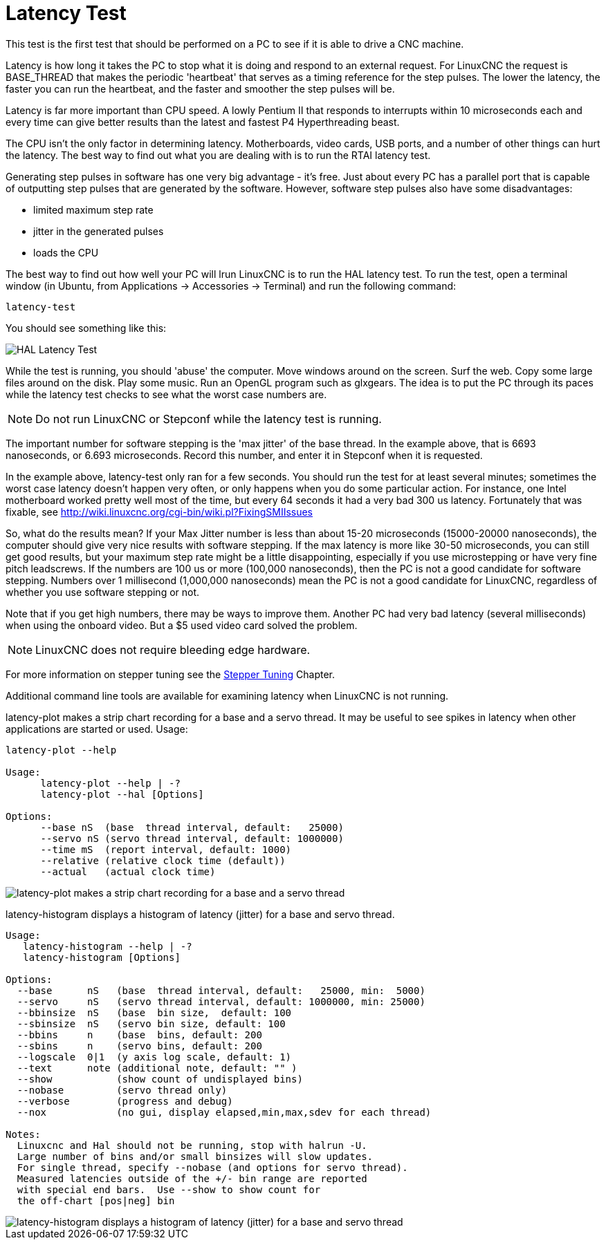 :lang: en

[[cha:latency-test]](((Latency Test)))

= Latency Test

This test is the first test that should be performed on a PC
to see if it is able to drive a CNC machine.

Latency is how long it takes the PC to stop what it is doing and
respond to an external request. For LinuxCNC the request is
BASE_THREAD that makes the periodic 'heartbeat' that serves as a
timing reference for the step pulses. The lower the latency, the
faster you can run the heartbeat, and the faster and smoother the
step pulses will be.

Latency is far more important than CPU speed.
A lowly Pentium II that responds to interrupts within 10 microseconds
each and every time can give better results
than the latest and fastest P4 Hyperthreading beast.

The CPU isn't the only factor in determining latency.
Motherboards, video cards, USB ports, and
a number of other things can hurt the latency.
The best way to find out what you are dealing with is
to run the RTAI latency test.

Generating step pulses in software
has one very big advantage - it's free.
Just about every PC has a parallel port that is
capable of outputting step pulses that are generated by the software.
However, software step pulses
also have some disadvantages:

- limited maximum step rate
- jitter in the generated pulses
- loads the CPU

The best way to find out how well your PC will lrun LinuxCNC
is to run the HAL latency test.
To run the test, open a terminal window
(in Ubuntu, from Applications → Accessories → Terminal)
and run the following command:

----
latency-test
----

You should see something like this:

image::../config/images/latency-test_en.png["HAL Latency Test",align="center"]

While the test is running, you should 'abuse' the computer.
Move windows around on the screen. Surf the web. Copy some large files
around on the disk. Play some music.
Run an OpenGL program such as glxgears.
The idea is to put the PC through its paces while
the latency test checks to see what the worst case numbers are.

[NOTE]
Do not run LinuxCNC or Stepconf while the latency test is running.

The important number for software stepping is the 'max jitter' of the base thread.
In the example above, that is 6693 nanoseconds, or 6.693 microseconds.
Record this number, and enter it in Stepconf when it is requested.

In the example above, latency-test only ran for a few seconds.
You should run the test for at least several minutes; sometimes
the worst case latency doesn't happen very often, or only happens
when you do some particular action. For instance, one Intel
motherboard worked pretty well most of the time, but every 64
seconds it had a very bad 300 us latency. Fortunately that was
fixable, see http://wiki.linuxcnc.org/cgi-bin/wiki.pl?FixingSMIIssues

So, what do the results mean? If your Max Jitter number is less
than about 15-20 microseconds (15000-20000 nanoseconds), the
computer should give very nice results with software stepping. If
the max latency is more like 30-50 microseconds, you can still
get good results, but your maximum step rate might be a little
disappointing, especially if you use microstepping or have very
fine pitch leadscrews. If the numbers are 100 us or more (100,000
nanoseconds), then the PC is not a good candidate for software
stepping. Numbers over 1 millisecond (1,000,000 nanoseconds) mean
the PC is not a good candidate for LinuxCNC, regardless of whether you
use software stepping or not.

Note that if you get high numbers, there may be ways to improve
them. Another PC had very bad latency (several milliseconds) when
using the onboard video. But a $5 used video card solved the
problem.

[NOTE]
LinuxCNC does not require bleeding edge hardware.

For more information on stepper tuning see the
<<cha:Stepper-Tuning,Stepper Tuning>> Chapter.

Additional command line tools are available for examining latency
when LinuxCNC is not running.

latency-plot makes a strip chart recording for a base and a servo thread.
It may be useful to see spikes in latency when other
applications are started or used. Usage:

----
latency-plot --help

Usage:
      latency-plot --help | -?
      latency-plot --hal [Options]

Options:
      --base nS  (base  thread interval, default:   25000)
      --servo nS (servo thread interval, default: 1000000)
      --time mS  (report interval, default: 1000)
      --relative (relative clock time (default))
      --actual   (actual clock time)
----
image::../config/images/latency-plot.png["latency-plot makes a strip chart recording for a base and a servo thread"]

latency-histogram displays a histogram of latency (jitter) for
a base and servo thread.

----
Usage:
   latency-histogram --help | -?
   latency-histogram [Options]

Options:
  --base      nS   (base  thread interval, default:   25000, min:  5000)
  --servo     nS   (servo thread interval, default: 1000000, min: 25000)
  --bbinsize  nS   (base  bin size,  default: 100
  --sbinsize  nS   (servo bin size, default: 100
  --bbins     n    (base  bins, default: 200
  --sbins     n    (servo bins, default: 200
  --logscale  0|1  (y axis log scale, default: 1)
  --text      note (additional note, default: "" )
  --show           (show count of undisplayed bins)
  --nobase         (servo thread only)
  --verbose        (progress and debug)
  --nox            (no gui, display elapsed,min,max,sdev for each thread)

Notes:
  Linuxcnc and Hal should not be running, stop with halrun -U.
  Large number of bins and/or small binsizes will slow updates.
  For single thread, specify --nobase (and options for servo thread).
  Measured latencies outside of the +/- bin range are reported
  with special end bars.  Use --show to show count for
  the off-chart [pos|neg] bin
----
image::../config/images/latency-histogram.png["latency-histogram displays a histogram of latency (jitter) for a base and servo thread"]
